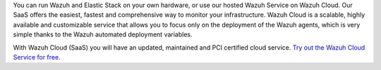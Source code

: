 .. Copyright (C) 2015, Wazuh, Inc.

You can run Wazuh and Elastic Stack on your own hardware, or use our hosted Wazuh Service on Wazuh Cloud. Our SaaS offers the easiest, fastest and comprehensive way to monitor your infrastructure. Wazuh Cloud is a scalable, highly available and customizable service that allows you to focus only on the deployment of the Wazuh agents, which is very simple thanks to the Wazuh automated deployment variables.

With Wazuh Cloud (SaaS) you will have an updated, maintained and PCI certified cloud service. `Try out the Wazuh Cloud Service for free <https://wazuh.com/cloud/>`_.

.. End of file

